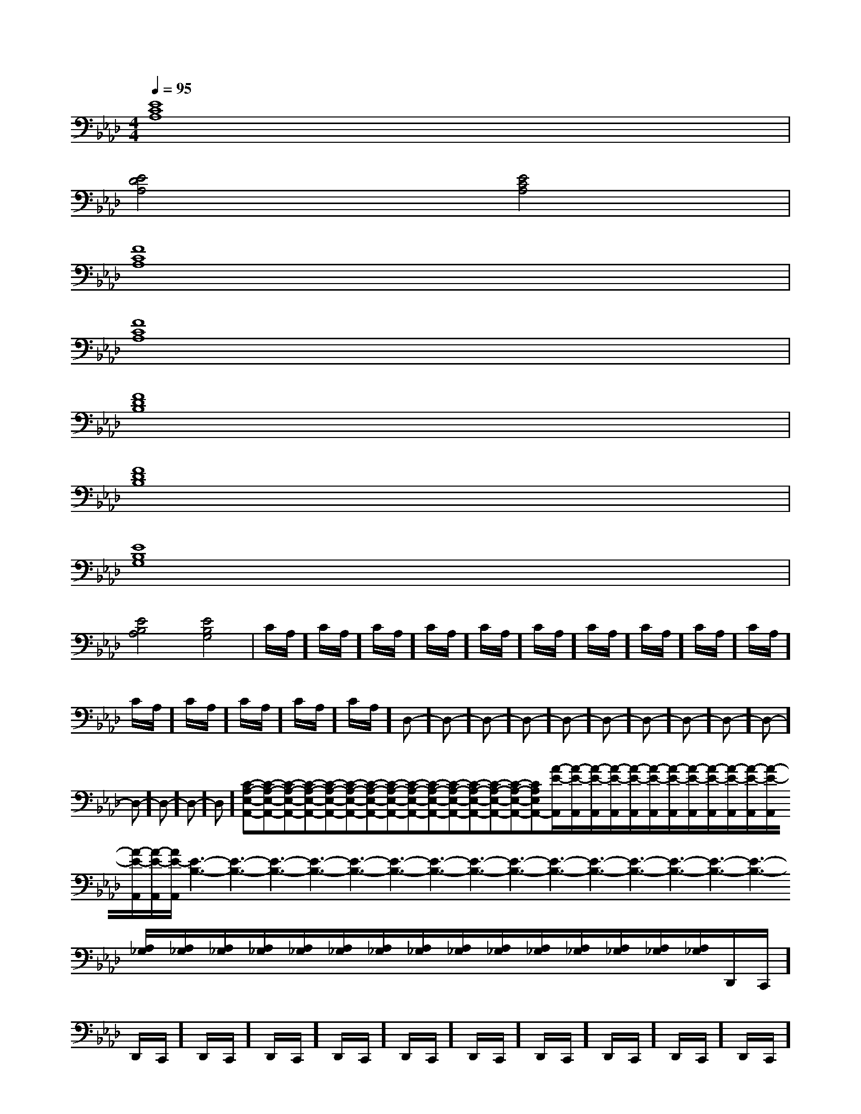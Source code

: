 X:1
T:
M:4/4
L:1/8
Q:1/4=95
K:Ab
%4flats
%%MIDI program 0
V:1
%%MIDI program 0
[E8C8A,8]|
[E4D4A,4][E4C4A,4]|
[F8C8A,8]|
[F8C8A,8]|
[F8D8B,8]|
[F8D8B,8]|
[E8B,8G,8]|
[E4B,4A,4][E4B,4G,4]|C/2A,/2]C/2A,/2]C/2A,/2]C/2A,/2]C/2A,/2]C/2A,/2]C/2A,/2]C/2A,/2]C/2A,/2]C/2A,/2]C/2A,/2]C/2A,/2]C/2A,/2]C/2A,/2]C/2A,/2]D,-]D,-]D,-]D,-]D,-]D,-]D,-]D,-]D,-]D,-]D,-]D,-]D,-]D,-][C-A,-E,-A,,-][C-A,-E,-A,,-][C-A,-E,-A,,-][C-A,-E,-A,,-][C-A,-E,-A,,-][C-A,-E,-A,,-][C-A,-E,-A,,-][C-A,-E,-A,,-][C-A,-E,-A,,-][C-A,-E,-A,,-][C-A,-E,-A,,-][C-A,-E,-A,,-][C-A,-E,-A,,-][C-A,-E,-A,,-][C-A,-E,-A,,-][A/2-E/2-A,,/2][A/2-E/2-A,,/2][A/2-E/2-A,,/2][A/2-E/2-A,,/2][A/2-E/2-A,,/2][A/2-E/2-A,,/2][A/2-E/2-A,,/2][A/2-E/2-A,,/2][A/2-E/2-A,,/2][A/2-E/2-A,,/2][A/2-E/2-A,,/2][A/2-E/2-A,,/2][A/2-E/2-A,,/2][A/2-E/2-A,,/2][A/2-E/2-A,,/2][E3-B,3-][E3-B,3-][E3-B,3-][E3-B,3-][E3-B,3-][E3-B,3-][E3-B,3-][E3-B,3-][E3-B,3-][E3-B,3-][E3-B,3-][E3-B,3-][E3-B,3-][E3-B,3-][E3-B,3-][A,/2_G,/2][A,/2_G,/2][A,/2_G,/2][A,/2_G,/2][A,/2_G,/2][A,/2_G,/2][A,/2_G,/2][A,/2_G,/2][A,/2_G,/2][A,/2_G,/2][A,/2_G,/2][A,/2_G,/2][A,/2_G,/2][A,/2_G,/2][A,/2_G,/2]D,,/2-C,,/2]D,,/2-C,,/2]D,,/2-C,,/2]D,,/2-C,,/2]D,,/2-C,,/2]D,,/2-C,,/2]D,,/2-C,,/2]D,,/2-C,,/2]D,,/2-C,,/2]D,,/2-C,,/2]D,,/2-C,,/2]D,,/2-C,,/2]D,,/2-C,,/2]D,,/2-C,,/2]D,,/2-C,,/2]C/2A,C/2A,C/2A,C/2A,C/2A,C/2A,C/2A,C/2A,C/2A,C/2A,C/2A,C/2A,C/2A,C/2A,C/2A,[=B/2G/2D/2[=B/2G/2D/2[=B/2G/2D/2[=B/2G/2D/2[=B/2G/2D/2[=B/2G/2D/2[=B/2G/2D/2[=B/2G/2D/2[=B/2G/2D/2[=B/2G/2D/2[=B/2G/2D/2[=B/2G/2D/2[=B/2G/2D/2[=B/2G/2D/2[=B/2G/2D/2[a/2^f/2[a/2^f/2[a/2^f/2[a/2^f/2[a/2^f/2[a/2^f/2[a/2^f/2[a/2^f/2[a/2^f/2[a/2^f/2[a/2^f/2[a/2^f/2[a/2^f/2[a/2^f/2[a/2^f/2x/2F,,x/2F,,x/2F,,x/2F,,x/2F,,x/2F,,x/2F,,x/2F,,x/2F,,x/2F,,x/2F,,x/2F,,x/2F,,x/2F,,x/2F,,=A,-=A,-=A,-=A,-=A,-=A,-=A,-=A,-=A,-=A,-=A,-=A,-=A,-=A,-=A,-[c'2g[c'2g[c'2g[c'2g[c'2g[c'2g[c'2g[c'2g[c'2g[c'2g[c'2g[c'2g[c'2g[c'2g[c'2g3/2-_d3/2-_d3/2-_d3/2-_d3/2-_d3/2-_d3/2-_d3/2-_d3/2-_d3/2-_d3/2-_d3/2-_d3/2-_d3/2-_d3/2-_d[G3/2E3/2C3/2G,3/2C,3/2][G3/2E3/2C3/2G,3/2C,3/2][G3/2E3/2C3/2G,3/2C,3/2][G3/2E3/2C3/2G,3/2C,3/2][G3/2E3/2C3/2G,3/2C,3/2][G3/2E3/2C3/2G,3/2C,3/2][G3/2E3/2C3/2G,3/2C,3/2][G3/2E3/2C3/2G,3/2C,3/2][G3/2E3/2C3/2G,3/2C,3/2][G3/2E3/2C3/2G,3/2C,3/2][G3/2E3/2C3/2G,3/2C,3/2][G3/2E3/2C3/2G,3/2C,3/2][G3/2E3/2C3/2G,3/2C,3/2][G3/2E3/2C3/2G,3/2C,3/2][G3/2E3/2C3/2G,3/2C,3/2][F,3/2F,,3/2][F,3/2F,,3/2][F,3/2F,,3/2][F,3/2F,,3/2][F,3/2F,,3/2][F,3/2F,,3/2][F,3/2F,,3/2][F,3/2F,,3/2][F,3/2F,,3/2][F,3/2F,,3/2][F,3/2F,,3/2][F,3/2F,,3/2][F,3/2F,,3/2][F/2E/2-[F/2E/2-[F/2E/2-[F/2E/2-[F/2E/2-[F/2E/2-[F/2E/2-[F/2E/2-[F/2E/2-[F/2E/2-[F/2E/2-